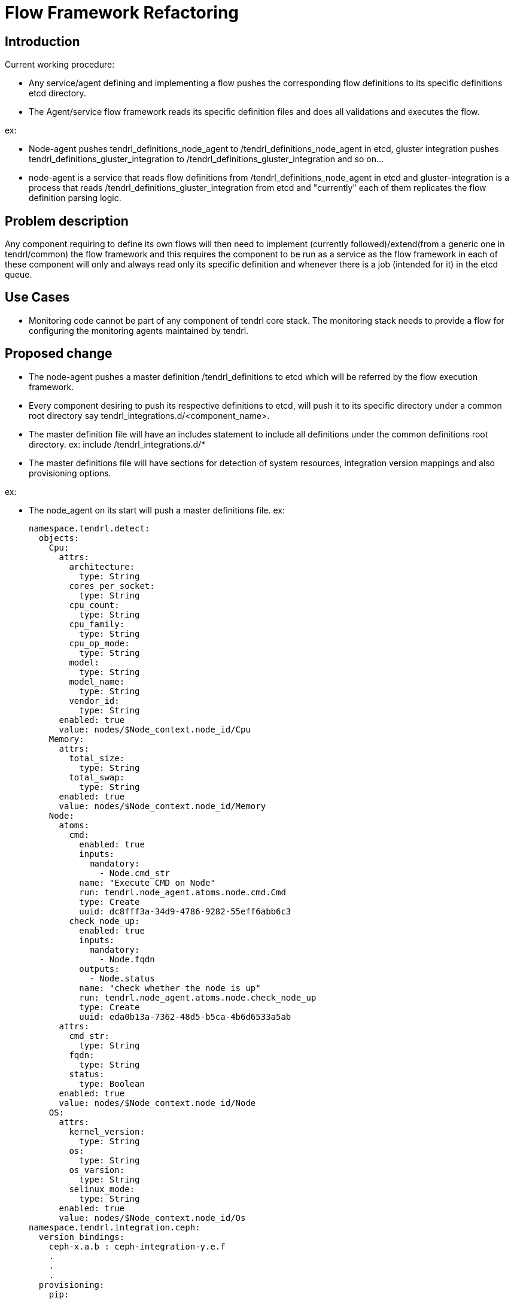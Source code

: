 = Flow Framework Refactoring

== Introduction

Current working procedure:

* Any service/agent defining and implementing a flow pushes the corresponding
  flow definitions to its specific definitions etcd directory.
* The Agent/service flow framework reads its specific definition files and
  does all validations and executes the flow.

ex:

* Node-agent pushes tendrl_definitions_node_agent to
  /tendrl_definitions_node_agent in etcd, gluster integration pushes
  tendrl_definitions_gluster_integration to
  /tendrl_definitions_gluster_integration and so on...
* node-agent is a service that reads flow definitions from
  /tendrl_definitions_node_agent in etcd and gluster-integration is a process
  that reads /tendrl_definitions_gluster_integration from etcd and "currently"
  each of them replicates the flow definition parsing logic.

== Problem description

Any component requiring to define its own flows will then need to implement
(currently followed)/extend(from a generic one in tendrl/common) the flow
framework and this requires the component to be run as a service as the flow
framework in each of these component will only and always read only its
specific definition and whenever there is a job (intended for it) in the etcd
queue.

== Use Cases

* Monitoring code cannot be part of any component of tendrl core stack.
  The monitoring stack needs to provide a flow for configuring the monitoring
  agents maintained by tendrl.

== Proposed change

* The node-agent pushes a master definition /tendrl_definitions to etcd which
  will be referred by the flow execution framework.
* Every component desiring to push its respective definitions to etcd, will
  push it to its specific directory under a common root directory say
  tendrl_integrations.d/<component_name>.
* The master definition file will have an includes statement to include all
  definitions under the common definitions root directory.
  ex: include /tendrl_integrations.d/*
* The master definitions file will have sections for detection of system
  resources, integration version mappings and also provisioning options.

ex:

* The node_agent on its start will push a master definitions file.
  ex:

  namespace.tendrl.detect:
    objects:
      Cpu:
        attrs:
          architecture:
            type: String
          cores_per_socket:
            type: String
          cpu_count:
            type: String
          cpu_family:
            type: String
          cpu_op_mode:
            type: String
          model:
            type: String
          model_name:
            type: String
          vendor_id:
            type: String
        enabled: true
        value: nodes/$Node_context.node_id/Cpu
      Memory:
        attrs:
          total_size:
            type: String
          total_swap:
            type: String
        enabled: true
        value: nodes/$Node_context.node_id/Memory
      Node:
        atoms:
          cmd:
            enabled: true
            inputs:
              mandatory:
                - Node.cmd_str
            name: "Execute CMD on Node"
            run: tendrl.node_agent.atoms.node.cmd.Cmd
            type: Create
            uuid: dc8fff3a-34d9-4786-9282-55eff6abb6c3
          check_node_up:
            enabled: true
            inputs:
              mandatory:
                - Node.fqdn
            outputs:
              - Node.status
            name: "check whether the node is up"
            run: tendrl.node_agent.atoms.node.check_node_up
            type: Create
            uuid: eda0b13a-7362-48d5-b5ca-4b6d6533a5ab
        attrs:
          cmd_str:
            type: String
          fqdn:
            type: String
          status:
            type: Boolean
        enabled: true
        value: nodes/$Node_context.node_id/Node
      OS:
        attrs:
          kernel_version:
            type: String
          os:
            type: String
          os_varsion:
            type: String
          selinux_mode:
            type: String
        enabled: true
        value: nodes/$Node_context.node_id/Os
  namespace.tendrl.integration.ceph:
    version_bindings:
      ceph-x.a.b : ceph-integration-y.e.f
      .
      .
      .
    provisioning:
      pip:
        .
        .
        .
  namespace.tendrl.integration.gluster:
    version_bindings:
      gluster-x.a.b : gluster-integration-y.e.f
      .
      .
      .
    provisioning:
      pip:
        .
        .
        .
  namespace.tendrl.integration.monitoring:
    version_bindings:
      node_agent-x.a.b : node_monitoring-y.e.f
      .
      .
      .
    provisioning:
      pip:
        .
        .
        .
  include /tendrl_integrations.d/*

* Similarly
  ** ceph-integration will load its definitions in
     /tendrl_integrations.d/ceph_integration/
  ** gluster-integration will load its definitions in
     /tendrl_integrations.d/gluster_integration/
  ** performance_monitoring will load its definitions in
     /tendrl_integrations.d/monitoring_integration/

* As part of execution of job in etcd, the flow execution framework in
  node_agent reads the master definitions in /tendrl_definitions in etcd
  and subsequently reads all definitions in /tendrl_integrations.d/ on
  seeing the line "include /tendrl_integrations.d/*".


=== Alternatives

* Append monitoring related definitions yaml to node_agents definitions
  directory in etcd.

    ** Drawbacks

		*** Any service requiring to do this will need to re-read whole flow
            file append its own definitions and then push back complete set
            again only in order to append its definitions.
    	*** This requires the flow specifics implemented in node_agent which
    	    is not correct

* Implement the flow in corresponding agent and have it run as a service.

    ** Drawbacks
    	*** Every agent however minimal it is, needs to be run as a service
    	    that handles its specific job.

	** Note
    	*** This is the current procedure.

* The other alternative is:
  ** Push all flow definitions to a path under a common root directory say for
     ex: /tendrl_definitons/ in etcd
  ** Now, when there's a job in the queue, the flow framework will make use of
     either of the following:
  ** A part of the full qualified package name in the run parameter of job
  ** A separate field to indicate the definitions namespace(i.e, the name
     under the /tendrl_definitions/ where the definition can be obtained)
     to read definitions from appropriate etcd directory.
     to create the definitions path instead of hard-coding it.
  ** And from there the already existing flow framework as usual will extract
     and execute the pre, post and the normal flow atoms.

=== Data model impact

The new flow structure would require externalising the provisioning commands
and the integration version mappings to the master flow definitions in
node_agent flow.

=== Impacted Modules:

==== Tendrl API impact:

tendrl/api parses the definitions file for dynamic generation of apis. Hence
an impact of this change on api needs to be studied.

==== Notifications/Monitoring impact:

The performance_monitoring application will push its definitions to the path
/tendrl_integrations.d/tendrl_performance_monitoring_definitions

==== Tendrl/common impact:

None

==== Tendrl/node_agent impact:

node_agent pushes its definitions to tendrl_definitions_node_agent currently
it now needs to be the new decided /tendrl_definitions path in etcd and needs
to have an include directory now to include all integrations definitions along
with some refactoring.

==== Sds integration impact:

None

=== Security impact:

None

=== Other end user impact

None

=== Performance impact

Earlier the respective module used to handle its own respective definitions in
etcd but now, its a parse of complete tree of definition files. The impact
might not be very noticable. But the third alternative avoids that as well.

=== Other deployer impact

None


=== Developer impact

== Implementation

=== Assignee(s)


== Dependencies:

None

== Documentation impact

None

== Testing

This involves changes in yaml definition formats and might warrant yaml
validation related testing.

== References

https://www.redhat.com/archives/tendrl-devel/2016-November/msg00059.html
